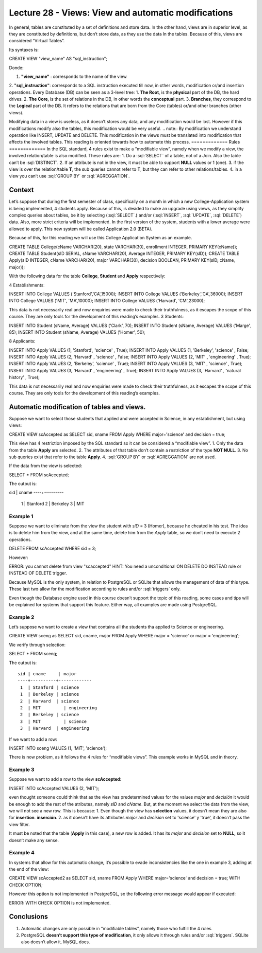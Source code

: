Lecture 28 - Views: View and automatic modifications 
----------------------------------------------------



.. role:: sql(code)
           :language: sql
           :class: highlight

In general, tables are constituted by a set of definitions and store data. In the other hand, views are in superior level, as they are constituted by definitions, but don’t store data, as they use the data In the tables.
Because of this, views are considered “Virtual Tables”.

Its syntaxes is:

.. code-block:: sql

CREATE VIEW "view_name" AS "sql_instruction";

Donde:

1. **"view_name"**  : corresponds to the name of the view.
2. **"sql_instruction"**: corresponds to a SQL instruction executed till now, in other words, modification or/and insertion operations.
Every Database (DB) can be seen as a 3-level tree:
1. **The Root**, is the **physical** part of the DB, the hard drives.
2. **The Core**, is the set of relations in the DB, in other words the **conceptual** part.
3. **Branches**, they correspond to the **Logical** part of the DB. It refers to the relations that are born from the Core (tables) or/and other branches (other views).

Modifying data in a view is useless, as it doesn’t stores any data, and any modification would be lost. However if this modifications modify also the tables, this modification would be very useful.
.. note::
By modification we understand operation like INSERT, UPDATE and DELETE.
This modification in the views must be translated into modification that affects the involved tables. This reading is oriented towards how to automate this process.
=============
Rules
=============
In the SQL standard, 4 rules exist to make a “modifiable view”, namely when we modify a view, the involved relation/table is also modified.
These rules are:
1. Do a :sql:`SELECT` of a table, not of a Join. Also the table can’t be :sql:`DISTINCT`.
2. If an attribute is not in the view, it must be able to support **NULL** values or 1 (one).
3. if the view is over the relation/table **T**, the sub queries cannot refer to **T**, but they can refer to other relations/tables.
4. in a view you can’t use :sql:`GROUP BY` or :sql:`AGREGGATION`.

============
Context
============
Let’s suppose that during the first semester of class, specifically on a month in which a new College-Application system is being implemented, 4 students apply. Because of this, is desided to make an upgrade using views, as they simplify complex queries about tables, be it by selecting (:sql:`SELECT`.) and/or (:sql:`INSERT`, :sql:`UPDATE`, :sql:`DELETE`) data.
Also, more strict criteria will be implemented. In the first version of the system, students with a lower average were allowed to apply. This new system will be called Application 2.0 (BETA).


Because of this, for this reading we will use this College Application System as an example.

.. code-block:: sql
CREATE TABLE College(cName VARCHAR(20), state VARCHAR(30),
enrollment INTEGER, PRIMARY KEY(cName));
CREATE TABLE Student(sID SERIAL,  sName VARCHAR(20), Average INTEGER,
PRIMARY KEY(sID));
CREATE TABLE   Apply(sID INTEGER, cName VARCHAR(20), major VARCHAR(30),
decision BOOLEAN,   PRIMARY KEY(sID, cName, major));

With the following data for the table **College**, **Student** and **Apply** respectively:

4 Establishments:

.. code-block:: sql

INSERT INTO College VALUES ('Stanford','CA',15000);
INSERT INTO College VALUES ('Berkeley','CA',36000);
INSERT INTO College VALUES ('MIT',        'MA',10000);
INSERT INTO College VALUES ('Harvard', 'CM',23000);

.. note::


This data is not necessarily real and now enquiries were made to check their truthfulness, as it escapes the scope of this course. They are only tools for the development of this reading’s examples.
3 Students:

.. code-block:: sql

INSERT INTO Student (sName, Average) VALUES ('Clark',  70);
INSERT INTO Student (sName, Average) VALUES ('Marge',  85);
INSERT INTO Student (sName, Average) VALUES ('Homer',  50);

8 Applicants:

.. code-block:: sql

INSERT INTO Apply VALUES (1, 'Stanford', 'science'         , True);
INSERT INTO Apply VALUES (1, 'Berkeley', 'science'         , False;
INSERT INTO Apply VALUES (2, 'Harvard' , 'science'         , False;
INSERT INTO Apply VALUES (2, 'MIT'       , 'engineering'   , True);
INSERT INTO Apply VALUES (2, 'Berkeley', 'science'         , True);
INSERT INTO Apply VALUES (3, 'MIT'       , 'science'         , True);
INSERT INTO Apply VALUES (3, 'Harvard' , 'engineering'   , True);
INSERT INTO Apply VALUES (3, 'Harvard' , 'natural history' , True);


.. note::
This data is not necessarily real and now enquiries were made to check their truthfulness, as it escapes the scope of this course. They are only tools for the development of this reading’s examples.

===========================================
Automatic modification of tables and views.
===========================================

Suppose we want to select those students that applied and were accepted in Science, in any establishment, but using views:

.. code-block:: sql

CREATE VIEW scAccepted as
SELECT sid, sname FROM Apply
WHERE major='science' and decision = true;

This view has 4 restriction imposed by the SQL standard  so it can be considered a “modifiable view”.
1. Only the data from the table **Apply** are selected.
2. The attributes of that table don’t contain a restriction of the type **NOT NULL**.
3. No sub queries exist that refer to the table **Apply**.
4. :sql:`GROUP BY` or  :sql:`AGREGGATION` are not used.

If the data from the view is selected:

.. code-block:: sql

SELECT * FROM scAccepted;

The output is::

sid | cname
----+----------
  1 | Stanford
  2 | Berkeley
  3 | MIT

Example 1
^^^^^^^^^
Suppose we want to eliminate from the view the student with *sID* = 3 (Homer), because he cheated in his test. The idea is to delete him from the view, and at the same time, delete him from the *Apply* table, so we don’t need to execute 2 operations.

.. code-block:: sql

DELETE FROM scAccepted WHERE sid = 3;

However:

ERROR: you cannot delete from view "scaccepted"
HINT: You need a unconditional ON DELETE DO INSTEAD rule or
INSTEAD OF DELETE trigger.

Because MySQL is the only system, in relation to PostgreSQL or SQLite that allows the management of data of this type. These last two allow for the modification according to rules and/or :sql:`triggers` only.

.. warning::

Even though the Database engine used in this course doesn’t support the topic of this reading, some cases and tips will be explained for systems that support this feature. Either way, all examples are made using PostgreSQL.

Example 2
^^^^^^^^^
Let’s suppose we want to create a view that contains all the students tha applied to Science or engineering.

.. code-block:: sql

CREATE VIEW sceng as
SELECT sid, cname, major  FROM Apply
WHERE major = 'science' or major = 'engineering';

We verify through selection:

.. code-block:: sql

SELECT * FROM sceng;

The output is::

 sid | cname     | major
 ----+----------+-------------
  1  | Stanford | science
  1  | Berkeley | science
  2  | Harvard  | science
  2  | MIT         | engineering
  2  | Berkeley | science
  3  | MIT         | science
  3  | Harvard  | engineering



If we want to add a row:

.. code-block:: sql

INSERT INTO sceng VALUES (1, 'MIT', 'science');

There is now problem, as it follows the 4 rules for “modifiable views”. This example works in MySQL and in theory.

Example 3
^^^^^^^^^
Suppose we want to add a row to the view **scAccepted**:

.. code-block:: sql

INSERT INTO scAccepted VALUES (2, 'MIT');

even thought someone could think that as the view has predetermined values for the values *major* and *decisión* it would be enough to add the rest of the atributes, namely *sID* and *cName*.  But, at the moment we select the data from the view, we will not see a new row. This is because:
1. Even though the view has **selection** values, it doesn’t mean they are also for **insertion**. **inserción**.
2. as it doesn’t have its attributes *major* and *decision* set to 'science' y 'true', it doesn’t pass the view filter.

It must be noted that the table (**Apply** in this case), a new row is added. It has its *major* and *decision* set to **NULL**, so it doesn’t make any sense.

Example 4
^^^^^^^^^
In systems that allow for this automatic change, it’s possible to evade inconsistencies like the one in example 3, adding at the end of the view:

.. code-block:: sql

CREATE VIEW scAccepted2 as
SELECT sid, sname FROM Apply
WHERE major='science' and decision = true;
WITH CHECK OPTION;

However this option is not implemented in PostgreSQL, so the following error message would appear if executed:

ERROR: WITH CHECK OPTION is not implemented.


=============
Conclusions
=============

1. Automatic changes are only possible in “modifiable tables”, namely those who fulfill the 4 rules.
2. PostgreSQL **doesn’t support this type of modification**, it only allows it through rules and/or :sql:`triggers`. SQLite also doesn’t allow it.  MySQL does.








